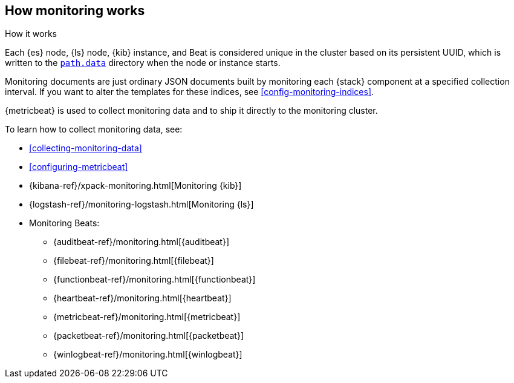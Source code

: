 [role="xpack"]
[testenv="basic"]
[[how-monitoring-works]]
== How monitoring works
++++
<titleabbrev>How it works</titleabbrev>
++++

Each {es} node, {ls} node, {kib} instance, and Beat is considered unique in the
cluster based on its persistent UUID, which is written to the
<<path-settings,`path.data`>> directory when the node or instance starts.

Monitoring documents are just ordinary JSON documents built by monitoring each
{stack} component at a specified collection interval. If you want to alter the
templates for these indices, see <<config-monitoring-indices>>.

{metricbeat} is used to collect monitoring data and to ship it directly to the
monitoring cluster.

To learn how to collect monitoring data, see:

* <<collecting-monitoring-data>>
* <<configuring-metricbeat>>
* {kibana-ref}/xpack-monitoring.html[Monitoring {kib}]
* {logstash-ref}/monitoring-logstash.html[Monitoring {ls}]
* Monitoring Beats:
** {auditbeat-ref}/monitoring.html[{auditbeat}]
** {filebeat-ref}/monitoring.html[{filebeat}]
** {functionbeat-ref}/monitoring.html[{functionbeat}]
** {heartbeat-ref}/monitoring.html[{heartbeat}]
** {metricbeat-ref}/monitoring.html[{metricbeat}]
** {packetbeat-ref}/monitoring.html[{packetbeat}]
** {winlogbeat-ref}/monitoring.html[{winlogbeat}]
